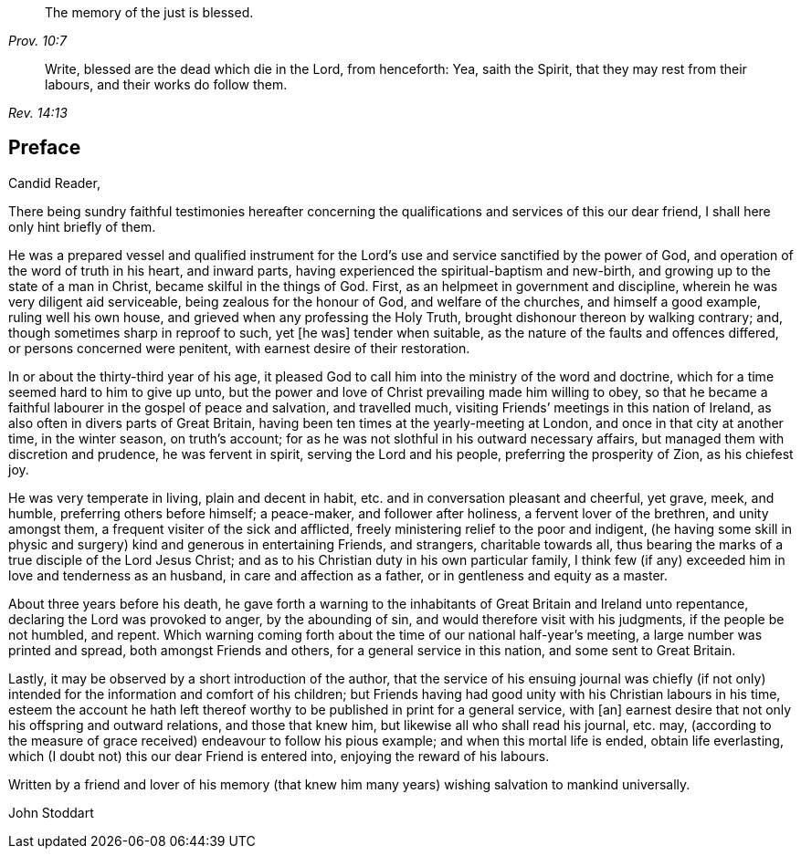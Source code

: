 [quote.epigraph, , Prov. 10:7]
____
The memory of the just is blessed.
____

[quote.epigraph, , Rev. 14:13]
____
Write, blessed are the dead which die in the Lord, from henceforth: Yea,
saith the Spirit, that they may rest from their labours,
and their works do follow them.
____

== Preface

[.salutation]
Candid Reader,

There being sundry faithful testimonies hereafter concerning
the qualifications and services of this our dear friend,
I shall here only hint briefly of them.

He was a prepared vessel and qualified instrument for the
Lord`'s use and service sanctified by the power of God,
and operation of the word of truth in his heart, and inward parts,
having experienced the spiritual-baptism and new-birth,
and growing up to the state of a man in Christ, became skilful in the things of God.
First, as an helpmeet in government and discipline,
wherein he was very diligent aid serviceable, being zealous for the honour of God,
and welfare of the churches, and himself a good example, ruling well his own house,
and grieved when any professing the Holy Truth,
brought dishonour thereon by walking contrary; and,
though sometimes sharp in reproof to such, yet +++[+++he was]
tender when suitable, as the nature of the faults and offences differed,
or persons concerned were penitent, with earnest desire of their restoration.

In or about the thirty-third year of his age,
it pleased God to call him into the ministry of the word and doctrine,
which for a time seemed hard to him to give up unto,
but the power and love of Christ prevailing made him willing to obey,
so that he became a faithful labourer in the gospel of peace and salvation,
and travelled much, visiting Friends`' meetings in this nation of Ireland,
as also often in divers parts of Great Britain,
having been ten times at the yearly-meeting at London,
and once in that city at another time, in the winter season, on truth`'s account;
for as he was not slothful in his outward necessary affairs,
but managed them with discretion and prudence, he was fervent in spirit,
serving the Lord and his people, preferring the prosperity of Zion, as his chiefest joy.

He was very temperate in living, plain and decent in habit,
etc. and in conversation pleasant and cheerful, yet grave, meek, and humble,
preferring others before himself; a peace-maker, and follower after holiness,
a fervent lover of the brethren, and unity amongst them,
a frequent visiter of the sick and afflicted,
freely ministering relief to the poor and indigent,
(he having some skill in physic and surgery) kind and generous in entertaining Friends,
and strangers, charitable towards all,
thus bearing the marks of a true disciple of the Lord Jesus Christ;
and as to his Christian duty in his own particular family,
I think few (if any) exceeded him in love and tenderness as an husband,
in care and affection as a father, or in gentleness and equity as a master.

About three years before his death,
he gave forth a warning to the inhabitants of Great Britain and Ireland unto repentance,
declaring the Lord was provoked to anger, by the abounding of sin,
and would therefore visit with his judgments, if the people be not humbled, and repent.
Which warning coming forth about the time of our national half-year`'s meeting,
a large number was printed and spread, both amongst Friends and others,
for a general service in this nation, and some sent to Great Britain.

Lastly, it may be observed by a short introduction of the author,
that the service of his ensuing journal was chiefly (if not only)
intended for the information and comfort of his children;
but Friends having had good unity with his Christian labours in his time,
esteem the account he hath left thereof worthy to
be published in print for a general service,
with +++[+++an]
earnest desire that not only his offspring and outward relations,
and those that knew him, but likewise all who shall read his journal, etc. may,
(according to the measure of grace received) endeavour to follow his pious example;
and when this mortal life is ended, obtain life everlasting,
which (I doubt not) this our dear Friend is entered into,
enjoying the reward of his labours.

Written by a friend and lover of his memory (that knew him
many years) wishing salvation to mankind universally.

[.signed-section-signature]
John Stoddart
